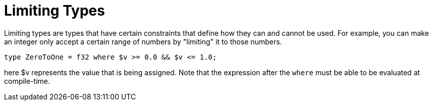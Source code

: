 = Limiting Types
:hardbreaks:

Limiting types are types that have certain constraints that define how they can and cannot be used. For example, you can make an integer only accept a certain range of numbers by "limiting" it to those numbers.
[conical, source]
----
type ZeroToOne = f32 where $v >= 0.0 && $v <= 1.0;
----
here $v represents the value that is being assigned. Note that the expression after the `where` must be able to be evaluated at compile-time.
